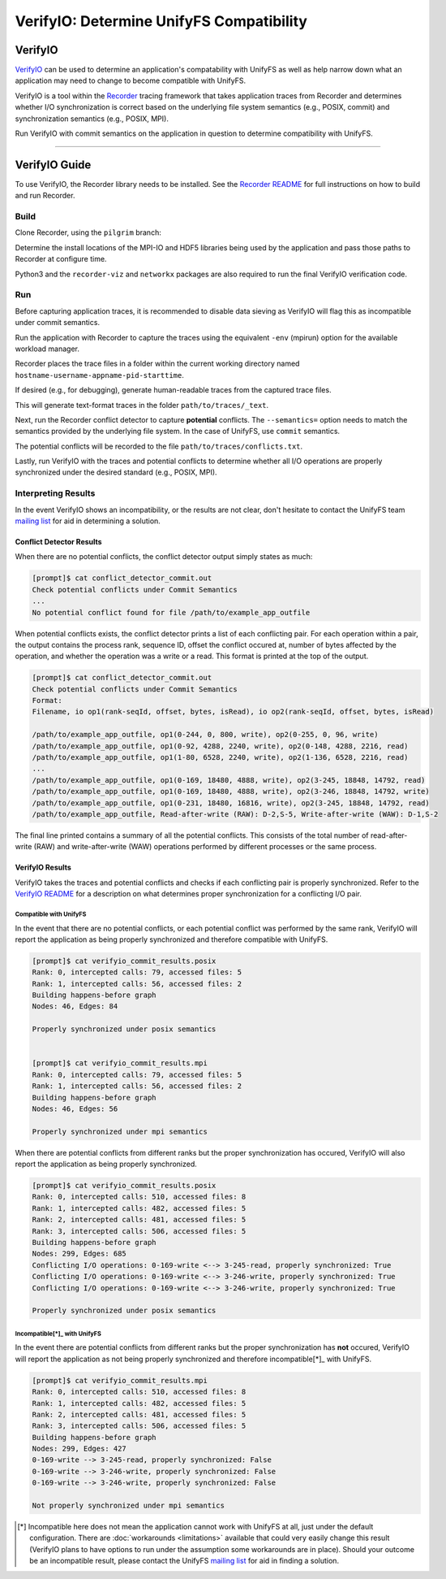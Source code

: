 =========================================
VerifyIO: Determine UnifyFS Compatibility
=========================================

--------
VerifyIO
--------

VerifyIO_ can be used to determine an application's compatability with UnifyFS
as well as help narrow down what an application may need to change to become
compatible with UnifyFS.

VerifyIO is a tool within the Recorder_ tracing framework that takes application
traces from Recorder and determines whether I/O synchronization is correct based
on the underlying file system semantics (e.g., POSIX, commit) and
synchronization semantics (e.g., POSIX, MPI).

Run VerifyIO with commit semantics on the application in question to determine
compatibility with UnifyFS.

----------

--------------
VerifyIO Guide
--------------

To use VerifyIO, the Recorder library needs to be installed. See the `Recorder
README`_ for full instructions on how to build and run Recorder.

Build
*****

Clone Recorder, using the ``pilgrim`` branch:

.. code-block:: Bash
    :caption: Clone

    $ git clone https://github.com/uiuc-hpc/Recorder.git

Determine the install locations of the MPI-IO and HDF5 libraries being used by
the application and pass those paths to Recorder at configure time.

.. code-block:: Bash
    :caption: Configure, Make, and Install

    $ deps_prefix="${mpi_install};${hdf5_install}"
    $ mkdir -p build install

    $ cd build
    $ cmake -DCMAKE_INSTALL_PREFIX=../install -DCMAKE_PREFIX_PATH=$deps_prefix ../Recorder
    $ make
    $ make install

    # Capture Recorder source code and install locations
    $ export RECORDER_SRC=/path/to/Recorder/source/code
    $ export RECORDER_ROOT=/path/to/Recorder/install

Python3 and the ``recorder-viz`` and ``networkx`` packages are also required to
run the final VerifyIO verification code.

.. code-block:: Bash
    :caption: Install Python Packages 

    $ module load python/3.x.x
    $
    $ pip3 install recorder-viz --user
    $ pip3 install networkx --user

Run
***

Before capturing application traces, it is recommended to disable data sieving
as VerifyIO will flag this as incompatible under commit semantics.

.. code-block:: Bash
    :caption: Disable Data Sieving

    echo -e "romio_ds_write disable\nromio_ds_read disable" > /path/to/romio_hints
    export ROMIO_HINTS=/path/to/romio_hints
    export ROMIO_PRINT_HINTS=1   #optional


Run the application with Recorder to capture the traces using the equivalent
``-env`` (mpirun) option for the available workload manager.

.. code-block:: Bash
    :caption: Capture Traces 

    srun -N $nnodes -n $nprocs --export=ALL,LD_PRELOAD=$RECORDER_ROOT/lib/librecorder.so example_app_executable

Recorder places the trace files in a folder within the current working directory
named ``hostname-username-appname-pid-starttime``.

If desired (e.g., for debugging), generate human-readable traces from the
captured trace files.

.. code-block:: Bash
    :caption: Generate Human-readable Traces 

    $RECORDER_ROOT/bin/recorder2text /path/to/traces &> recorder2text.out

This will generate text-format traces in the folder ``path/to/traces/_text``.

Next, run the Recorder conflict detector to capture **potential** conflicts. The
``--semantics=`` option needs to match the semantics provided by the underlying
file system. In the case of UnifyFS, use ``commit`` semantics.

.. code-block:: Bash
    :caption: Capture Potential Conflicts 

    $RECORDER_ROOT/bin/conflict_detector /path/to/traces --semantics=commit &> conflict_detector_commit.out

The potential conflicts will be recorded to the file
``path/to/traces/conflicts.txt``. 

Lastly, run VerifyIO with the traces and potential conflicts to determine
whether all I/O operations are properly synchronized under the desired standard
(e.g., POSIX, MPI).

.. code-block:: Bash
    :caption: Run VerifyIO 

    # Evaluate using POSIX standard
    python3 $RECORDER_SRC/tools/verifyio/verifyio.py /path/to/traces /path/to/traces/conflicts.txt --semantics=posix &> verifyio_commit_results.posix

    # Evaluate using MPI standard
    python3 $RECORDER_SRC/tools/verifyio/verifyio.py /path/to/traces /path/to/traces/conflicts.txt --semantics=mpi &> verifyio_commit_results.mpi

Interpreting Results
********************

In the event VerifyIO shows an incompatibility, or the results are not clear,
don't hesitate to contact the UnifyFS team `mailing list`_ for aid in
determining a solution.

Conflict Detector Results
^^^^^^^^^^^^^^^^^^^^^^^^^

When there are no potential conflicts, the conflict detector output simply
states as much:

.. code-block:: none

    [prompt]$ cat conflict_detector_commit.out
    Check potential conflicts under Commit Semantics
    ...
    No potential conflict found for file /path/to/example_app_outfile

When potential conflicts exists, the conflict detector prints a list of each
conflicting pair. For each operation within a pair, the output contains the
process rank, sequence ID, offset the conflict occured at, number of bytes
affected by the operation, and whether the operation was a write or a read.
This format is printed at the top of the output.

.. code-block:: none

    [prompt]$ cat conflict_detector_commit.out
    Check potential conflicts under Commit Semantics
    Format:
    Filename, io op1(rank-seqId, offset, bytes, isRead), io op2(rank-seqId, offset, bytes, isRead)

    /path/to/example_app_outfile, op1(0-244, 0, 800, write), op2(0-255, 0, 96, write)
    /path/to/example_app_outfile, op1(0-92, 4288, 2240, write), op2(0-148, 4288, 2216, read)
    /path/to/example_app_outfile, op1(1-80, 6528, 2240, write), op2(1-136, 6528, 2216, read)
    ...
    /path/to/example_app_outfile, op1(0-169, 18480, 4888, write), op2(3-245, 18848, 14792, read)
    /path/to/example_app_outfile, op1(0-169, 18480, 4888, write), op2(3-246, 18848, 14792, write)
    /path/to/example_app_outfile, op1(0-231, 18480, 16816, write), op2(3-245, 18848, 14792, read)
    /path/to/example_app_outfile, Read-after-write (RAW): D-2,S-5, Write-after-write (WAW): D-1,S-2

The final line printed contains a summary of all the potential conflicts.
This consists of the total number of read-after-write (RAW) and
write-after-write (WAW) operations performed by different processes or the same
process.

VerifyIO Results
^^^^^^^^^^^^^^^^

VerifyIO takes the traces and potential conflicts and checks if each conflicting pair is properly synchronized. Refer to the `VerifyIO README <VerifyIO>`_ for a
description on what determines proper synchronization for a conflicting I/O
pair.

Compatible with UnifyFS 
"""""""""""""""""""""""

In the event that there are no potential conflicts, or each potential conflict
was performed by the same rank, VerifyIO will report the application as being
properly synchronized and therefore compatible with UnifyFS.

.. code-block:: none

    [prompt]$ cat verifyio_commit_results.posix
    Rank: 0, intercepted calls: 79, accessed files: 5
    Rank: 1, intercepted calls: 56, accessed files: 2
    Building happens-before graph
    Nodes: 46, Edges: 84

    Properly synchronized under posix semantics


    [prompt]$ cat verifyio_commit_results.mpi
    Rank: 0, intercepted calls: 79, accessed files: 5
    Rank: 1, intercepted calls: 56, accessed files: 2
    Building happens-before graph
    Nodes: 46, Edges: 56

    Properly synchronized under mpi semantics

When there are potential conflicts from different ranks but the proper
synchronization has occured, VerifyIO will also report the application as being
properly synchronized.

.. code-block:: none

    [prompt]$ cat verifyio_commit_results.posix
    Rank: 0, intercepted calls: 510, accessed files: 8
    Rank: 1, intercepted calls: 482, accessed files: 5
    Rank: 2, intercepted calls: 481, accessed files: 5
    Rank: 3, intercepted calls: 506, accessed files: 5
    Building happens-before graph
    Nodes: 299, Edges: 685
    Conflicting I/O operations: 0-169-write <--> 3-245-read, properly synchronized: True
    Conflicting I/O operations: 0-169-write <--> 3-246-write, properly synchronized: True
    Conflicting I/O operations: 0-169-write <--> 3-246-write, properly synchronized: True

    Properly synchronized under posix semantics

Incompatible[*]_ with UnifyFS 
"""""""""""""""""""""""""""""

In the event there are potential conflicts from different ranks but the proper
synchronization has **not** occured, VerifyIO will report the application as not
being properly synchronized and therefore incompatible[*]_ with UnifyFS.

.. code-block:: none

    [prompt]$ cat verifyio_commit_results.mpi
    Rank: 0, intercepted calls: 510, accessed files: 8
    Rank: 1, intercepted calls: 482, accessed files: 5
    Rank: 2, intercepted calls: 481, accessed files: 5
    Rank: 3, intercepted calls: 506, accessed files: 5
    Building happens-before graph
    Nodes: 299, Edges: 427
    0-169-write --> 3-245-read, properly synchronized: False
    0-169-write --> 3-246-write, properly synchronized: False
    0-169-write --> 3-246-write, properly synchronized: False

    Not properly synchronized under mpi semantics

.. [*] Incompatible here does not mean the application cannot work with UnifyFS
   at all, just under the default configuration. There are
   :doc:`workarounds <limitations>` available that could very easily change this
   result (VerifyIO plans to have options to run under the assumption some
   workarounds are in place). Should your outcome be an incompatible result,
   please contact the UnifyFS `mailing list`_ for aid in finding a solution.

.. explicit external hyperlink targets

.. _mailing list: ecp-unifyfs@exascaleproject.org
.. _Recorder: https://github.com/uiuc-hpc/Recorder
.. _Recorder README: https://github.com/uiuc-hpc/Recorder/blob/pilgrim/README.md
.. _VerifyIO: https://github.com/uiuc-hpc/Recorder/tree/pilgrim/tools/verifyio#note-on-the-third-step
